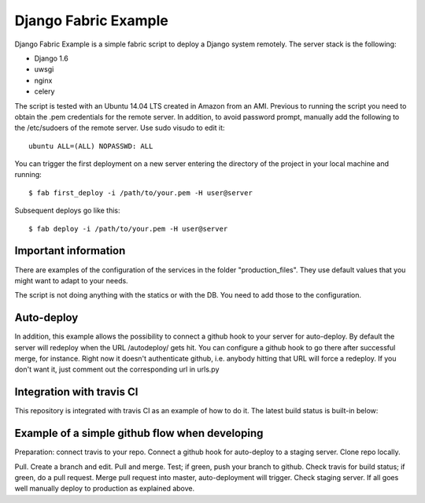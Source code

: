Django Fabric Example
=====================

Django Fabric Example is a simple fabric script to deploy a Django system remotely. The server stack is the following:

* Django 1.6
* uwsgi
* nginx
* celery

The script is tested with an Ubuntu 14.04 LTS created in Amazon from an AMI. Previous to running the script you need to obtain the .pem credentials for the remote server. In addition, to avoid password prompt, manually add the following to the /etc/sudoers of the remote server. Use sudo visudo to edit it::

    ubuntu ALL=(ALL) NOPASSWD: ALL

You can trigger the first deployment on a new server entering the directory of the project in your local machine and running::

    $ fab first_deploy -i /path/to/your.pem -H user@server

Subsequent deploys go like this::

    $ fab deploy -i /path/to/your.pem -H user@server

Important information
~~~~~~~~~~~~~~~~~~~~~

There are examples of the configuration of the services in the folder "production_files". They use default values that you might want to adapt to your needs.

The script is not doing anything with the statics or with the DB. You need to add those to the configuration.

Auto-deploy
~~~~~~~~~~~

In addition, this example allows the possibility to connect a github hook to your server for auto-deploy. By default the server will redeploy when the URL /autodeploy/ gets hit. You can configure a github hook to go there after successful merge, for instance. Right now it doesn't authenticate github, i.e. anybody hitting that URL will force a redeploy. If you don't want it, just comment out the corresponding url in urls.py

Integration with travis CI
~~~~~~~~~~~~~~~~~~~~~~~~~~

This repository is integrated with travis CI as an example of how to do it. The latest build status is built-in below:

.. image:: https://travis-ci.org/samufuentes/django_fabric_example.svg?branch=master
    :target: https://travis-ci.org/samufuentes/django_fabric_example

Example of a simple github flow when developing
~~~~~~~~~~~~~~~~~~~~~~~~~~~~~~~~~~~~~~~~~~~~~~~

Preparation: connect travis to your repo. Connect a github hook for auto-deploy to a staging server. Clone repo locally.

Pull. Create a branch and edit. Pull and merge. Test; if green, push your branch to github. Check travis for build status; if green, do a pull request. Merge pull request into master, auto-deployment will trigger. Check staging server. If all goes well manually deploy to production as explained above.

